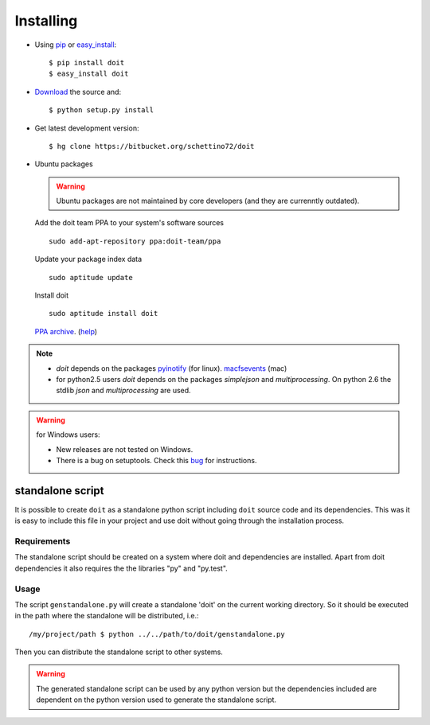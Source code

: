 ==========
Installing
==========

* Using `pip <http://pip.openplans.org/>`_ or `easy_install <http://peak.telecommunity.com/DevCenter/EasyInstall>`_::

  $ pip install doit
  $ easy_install doit

* `Download <http://pypi.python.org/pypi/doit>`_ the source and::

  $ python setup.py install

* Get latest development version::

  $ hg clone https://bitbucket.org/schettino72/doit

* Ubuntu packages

  .. warning::

    Ubuntu packages are not maintained by core developers (and they are currenntly outdated).


  Add the doit team PPA to your system's software sources ::

    sudo add-apt-repository ppa:doit-team/ppa

  Update your package index data ::

    sudo aptitude update

  Install doit ::

    sudo aptitude install doit

  `PPA archive <https://launchpad.net/~doit-team/+archive/ppa/>`_. (`help <https://launchpad.net/+help/soyuz/ppa-sources-list.html>`_)

.. note::
  * `doit` depends on the packages `pyinotify <http://trac.dbzteam.org/pyinotify>`_ (for linux). `macfsevents <http://pypi.python.org/pypi/MacFSEvents>`_ (mac)
  * for python2.5 users `doit` depends on the packages `simplejson` and `multiprocessing`. On python 2.6 the stdlib `json` and `multiprocessing` are used.

.. warning::

   for Windows users:

   * New releases are not tested on Windows.

   * There is a bug on setuptools. Check this `bug <http://bugs.launchpad.net/doit/+bug/218276>`_ for instructions.



standalone script
====================

It is possible to create ``doit`` as a standalone python script including ``doit`` source code and its dependencies. This was it is easy to include this file in your project and use doit without going through the installation process.

Requirements
--------------

The standalone script should be created on a system where doit and dependencies are
installed. Apart from doit dependencies it also requires the the libraries "py" and "py.test".

Usage
-------

The script ``genstandalone.py`` will create a standalone 'doit' on the current working directory. So it should be executed in the path where the standalone will be distributed, i.e.::

  /my/project/path $ python ../../path/to/doit/genstandalone.py

Then you can distribute the standalone script to other systems.

.. warning::

  The generated standalone script can be used by any python version but the
  dependencies included are dependent on the python version used to generate
  the standalone script.
